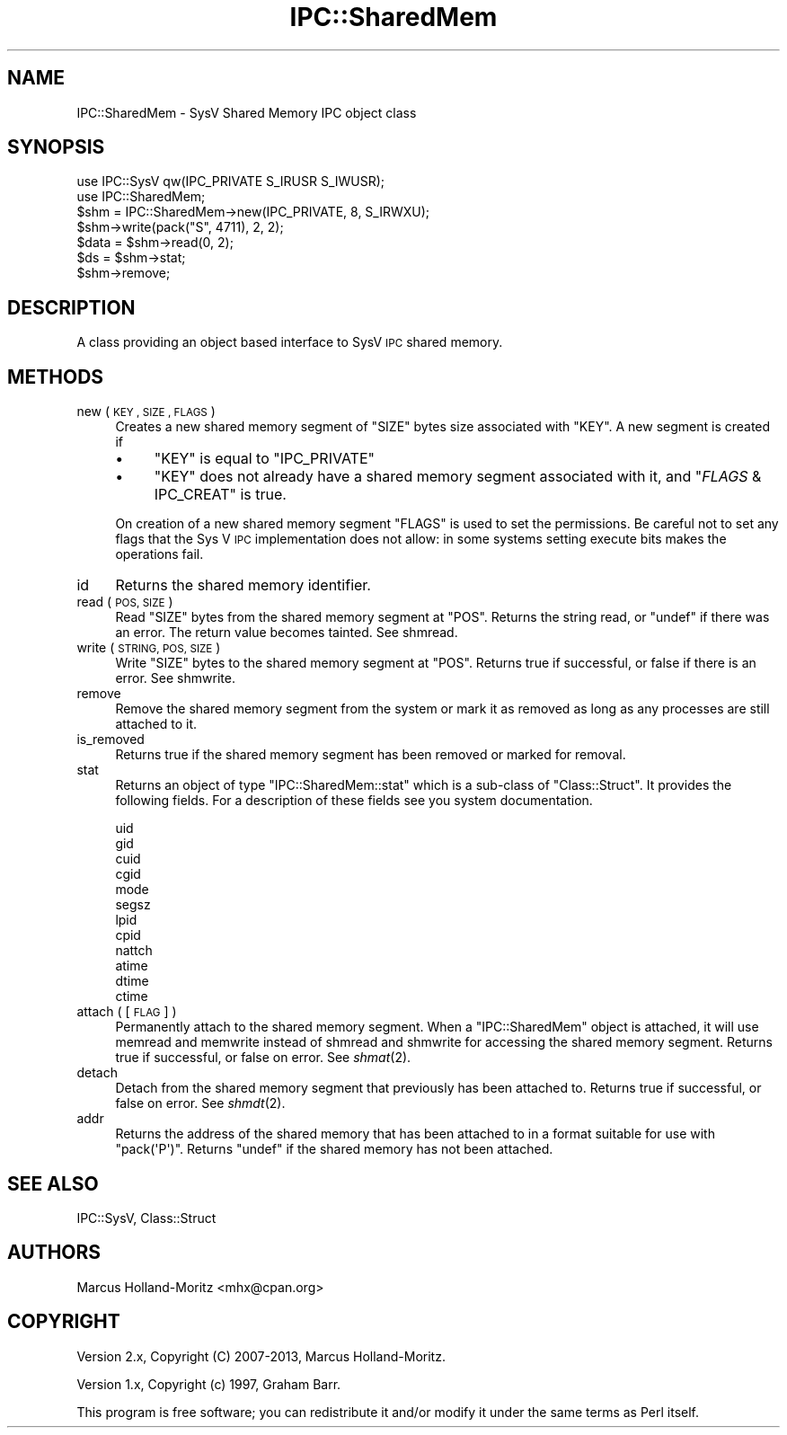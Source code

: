 .\" Automatically generated by Pod::Man 4.07 (Pod::Simple 3.32)
.\"
.\" Standard preamble:
.\" ========================================================================
.de Sp \" Vertical space (when we can't use .PP)
.if t .sp .5v
.if n .sp
..
.de Vb \" Begin verbatim text
.ft CW
.nf
.ne \\$1
..
.de Ve \" End verbatim text
.ft R
.fi
..
.\" Set up some character translations and predefined strings.  \*(-- will
.\" give an unbreakable dash, \*(PI will give pi, \*(L" will give a left
.\" double quote, and \*(R" will give a right double quote.  \*(C+ will
.\" give a nicer C++.  Capital omega is used to do unbreakable dashes and
.\" therefore won't be available.  \*(C` and \*(C' expand to `' in nroff,
.\" nothing in troff, for use with C<>.
.tr \(*W-
.ds C+ C\v'-.1v'\h'-1p'\s-2+\h'-1p'+\s0\v'.1v'\h'-1p'
.ie n \{\
.    ds -- \(*W-
.    ds PI pi
.    if (\n(.H=4u)&(1m=24u) .ds -- \(*W\h'-12u'\(*W\h'-12u'-\" diablo 10 pitch
.    if (\n(.H=4u)&(1m=20u) .ds -- \(*W\h'-12u'\(*W\h'-8u'-\"  diablo 12 pitch
.    ds L" ""
.    ds R" ""
.    ds C` ""
.    ds C' ""
'br\}
.el\{\
.    ds -- \|\(em\|
.    ds PI \(*p
.    ds L" ``
.    ds R" ''
.    ds C`
.    ds C'
'br\}
.\"
.\" Escape single quotes in literal strings from groff's Unicode transform.
.ie \n(.g .ds Aq \(aq
.el       .ds Aq '
.\"
.\" If the F register is >0, we'll generate index entries on stderr for
.\" titles (.TH), headers (.SH), subsections (.SS), items (.Ip), and index
.\" entries marked with X<> in POD.  Of course, you'll have to process the
.\" output yourself in some meaningful fashion.
.\"
.\" Avoid warning from groff about undefined register 'F'.
.de IX
..
.if !\nF .nr F 0
.if \nF>0 \{\
.    de IX
.    tm Index:\\$1\t\\n%\t"\\$2"
..
.    if !\nF==2 \{\
.        nr % 0
.        nr F 2
.    \}
.\}
.\"
.\" Accent mark definitions (@(#)ms.acc 1.5 88/02/08 SMI; from UCB 4.2).
.\" Fear.  Run.  Save yourself.  No user-serviceable parts.
.    \" fudge factors for nroff and troff
.if n \{\
.    ds #H 0
.    ds #V .8m
.    ds #F .3m
.    ds #[ \f1
.    ds #] \fP
.\}
.if t \{\
.    ds #H ((1u-(\\\\n(.fu%2u))*.13m)
.    ds #V .6m
.    ds #F 0
.    ds #[ \&
.    ds #] \&
.\}
.    \" simple accents for nroff and troff
.if n \{\
.    ds ' \&
.    ds ` \&
.    ds ^ \&
.    ds , \&
.    ds ~ ~
.    ds /
.\}
.if t \{\
.    ds ' \\k:\h'-(\\n(.wu*8/10-\*(#H)'\'\h"|\\n:u"
.    ds ` \\k:\h'-(\\n(.wu*8/10-\*(#H)'\`\h'|\\n:u'
.    ds ^ \\k:\h'-(\\n(.wu*10/11-\*(#H)'^\h'|\\n:u'
.    ds , \\k:\h'-(\\n(.wu*8/10)',\h'|\\n:u'
.    ds ~ \\k:\h'-(\\n(.wu-\*(#H-.1m)'~\h'|\\n:u'
.    ds / \\k:\h'-(\\n(.wu*8/10-\*(#H)'\z\(sl\h'|\\n:u'
.\}
.    \" troff and (daisy-wheel) nroff accents
.ds : \\k:\h'-(\\n(.wu*8/10-\*(#H+.1m+\*(#F)'\v'-\*(#V'\z.\h'.2m+\*(#F'.\h'|\\n:u'\v'\*(#V'
.ds 8 \h'\*(#H'\(*b\h'-\*(#H'
.ds o \\k:\h'-(\\n(.wu+\w'\(de'u-\*(#H)/2u'\v'-.3n'\*(#[\z\(de\v'.3n'\h'|\\n:u'\*(#]
.ds d- \h'\*(#H'\(pd\h'-\w'~'u'\v'-.25m'\f2\(hy\fP\v'.25m'\h'-\*(#H'
.ds D- D\\k:\h'-\w'D'u'\v'-.11m'\z\(hy\v'.11m'\h'|\\n:u'
.ds th \*(#[\v'.3m'\s+1I\s-1\v'-.3m'\h'-(\w'I'u*2/3)'\s-1o\s+1\*(#]
.ds Th \*(#[\s+2I\s-2\h'-\w'I'u*3/5'\v'-.3m'o\v'.3m'\*(#]
.ds ae a\h'-(\w'a'u*4/10)'e
.ds Ae A\h'-(\w'A'u*4/10)'E
.    \" corrections for vroff
.if v .ds ~ \\k:\h'-(\\n(.wu*9/10-\*(#H)'\s-2\u~\d\s+2\h'|\\n:u'
.if v .ds ^ \\k:\h'-(\\n(.wu*10/11-\*(#H)'\v'-.4m'^\v'.4m'\h'|\\n:u'
.    \" for low resolution devices (crt and lpr)
.if \n(.H>23 .if \n(.V>19 \
\{\
.    ds : e
.    ds 8 ss
.    ds o a
.    ds d- d\h'-1'\(ga
.    ds D- D\h'-1'\(hy
.    ds th \o'bp'
.    ds Th \o'LP'
.    ds ae ae
.    ds Ae AE
.\}
.rm #[ #] #H #V #F C
.\" ========================================================================
.\"
.IX Title "IPC::SharedMem 3pm"
.TH IPC::SharedMem 3pm "2017-06-30" "perl v5.24.2" "Perl Programmers Reference Guide"
.\" For nroff, turn off justification.  Always turn off hyphenation; it makes
.\" way too many mistakes in technical documents.
.if n .ad l
.nh
.SH "NAME"
IPC::SharedMem \- SysV Shared Memory IPC object class
.SH "SYNOPSIS"
.IX Header "SYNOPSIS"
.Vb 2
\&    use IPC::SysV qw(IPC_PRIVATE S_IRUSR S_IWUSR);
\&    use IPC::SharedMem;
\&
\&    $shm = IPC::SharedMem\->new(IPC_PRIVATE, 8, S_IRWXU);
\&
\&    $shm\->write(pack("S", 4711), 2, 2);
\&
\&    $data = $shm\->read(0, 2);
\&
\&    $ds = $shm\->stat;
\&
\&    $shm\->remove;
.Ve
.SH "DESCRIPTION"
.IX Header "DESCRIPTION"
A class providing an object based interface to SysV \s-1IPC\s0 shared memory.
.SH "METHODS"
.IX Header "METHODS"
.IP "new ( \s-1KEY , SIZE , FLAGS \s0)" 4
.IX Item "new ( KEY , SIZE , FLAGS )"
Creates a new shared memory segment of \f(CW\*(C`SIZE\*(C'\fR bytes size associated
with \f(CW\*(C`KEY\*(C'\fR. A new segment is created if
.RS 4
.IP "\(bu" 4
\&\f(CW\*(C`KEY\*(C'\fR is equal to \f(CW\*(C`IPC_PRIVATE\*(C'\fR
.IP "\(bu" 4
\&\f(CW\*(C`KEY\*(C'\fR does not already have a shared memory segment associated
with it, and \f(CW\*(C`\f(CIFLAGS\f(CW & IPC_CREAT\*(C'\fR is true.
.RE
.RS 4
.Sp
On creation of a new shared memory segment \f(CW\*(C`FLAGS\*(C'\fR is used to
set the permissions.  Be careful not to set any flags that the
Sys V \s-1IPC\s0 implementation does not allow: in some systems setting
execute bits makes the operations fail.
.RE
.IP "id" 4
.IX Item "id"
Returns the shared memory identifier.
.IP "read ( \s-1POS, SIZE \s0)" 4
.IX Item "read ( POS, SIZE )"
Read \f(CW\*(C`SIZE\*(C'\fR bytes from the shared memory segment at \f(CW\*(C`POS\*(C'\fR. Returns
the string read, or \f(CW\*(C`undef\*(C'\fR if there was an error. The return value
becomes tainted. See shmread.
.IP "write ( \s-1STRING, POS, SIZE \s0)" 4
.IX Item "write ( STRING, POS, SIZE )"
Write \f(CW\*(C`SIZE\*(C'\fR bytes to the shared memory segment at \f(CW\*(C`POS\*(C'\fR. Returns
true if successful, or false if there is an error. See shmwrite.
.IP "remove" 4
.IX Item "remove"
Remove the shared memory segment from the system or mark it as
removed as long as any processes are still attached to it.
.IP "is_removed" 4
.IX Item "is_removed"
Returns true if the shared memory segment has been removed or
marked for removal.
.IP "stat" 4
.IX Item "stat"
Returns an object of type \f(CW\*(C`IPC::SharedMem::stat\*(C'\fR which is a sub-class
of \f(CW\*(C`Class::Struct\*(C'\fR. It provides the following fields. For a description
of these fields see you system documentation.
.Sp
.Vb 12
\&    uid
\&    gid
\&    cuid
\&    cgid
\&    mode
\&    segsz
\&    lpid
\&    cpid
\&    nattch
\&    atime
\&    dtime
\&    ctime
.Ve
.IP "attach ( [\s-1FLAG\s0] )" 4
.IX Item "attach ( [FLAG] )"
Permanently attach to the shared memory segment. When a \f(CW\*(C`IPC::SharedMem\*(C'\fR
object is attached, it will use memread and memwrite instead of
shmread and shmwrite for accessing the shared memory segment.
Returns true if successful, or false on error. See \fIshmat\fR\|(2).
.IP "detach" 4
.IX Item "detach"
Detach from the shared memory segment that previously has been attached
to. Returns true if successful, or false on error. See \fIshmdt\fR\|(2).
.IP "addr" 4
.IX Item "addr"
Returns the address of the shared memory that has been attached to in a
format suitable for use with \f(CW\*(C`pack(\*(AqP\*(Aq)\*(C'\fR. Returns \f(CW\*(C`undef\*(C'\fR if the shared
memory has not been attached.
.SH "SEE ALSO"
.IX Header "SEE ALSO"
IPC::SysV, Class::Struct
.SH "AUTHORS"
.IX Header "AUTHORS"
Marcus Holland-Moritz <mhx@cpan.org>
.SH "COPYRIGHT"
.IX Header "COPYRIGHT"
Version 2.x, Copyright (C) 2007\-2013, Marcus Holland-Moritz.
.PP
Version 1.x, Copyright (c) 1997, Graham Barr.
.PP
This program is free software; you can redistribute it and/or
modify it under the same terms as Perl itself.
